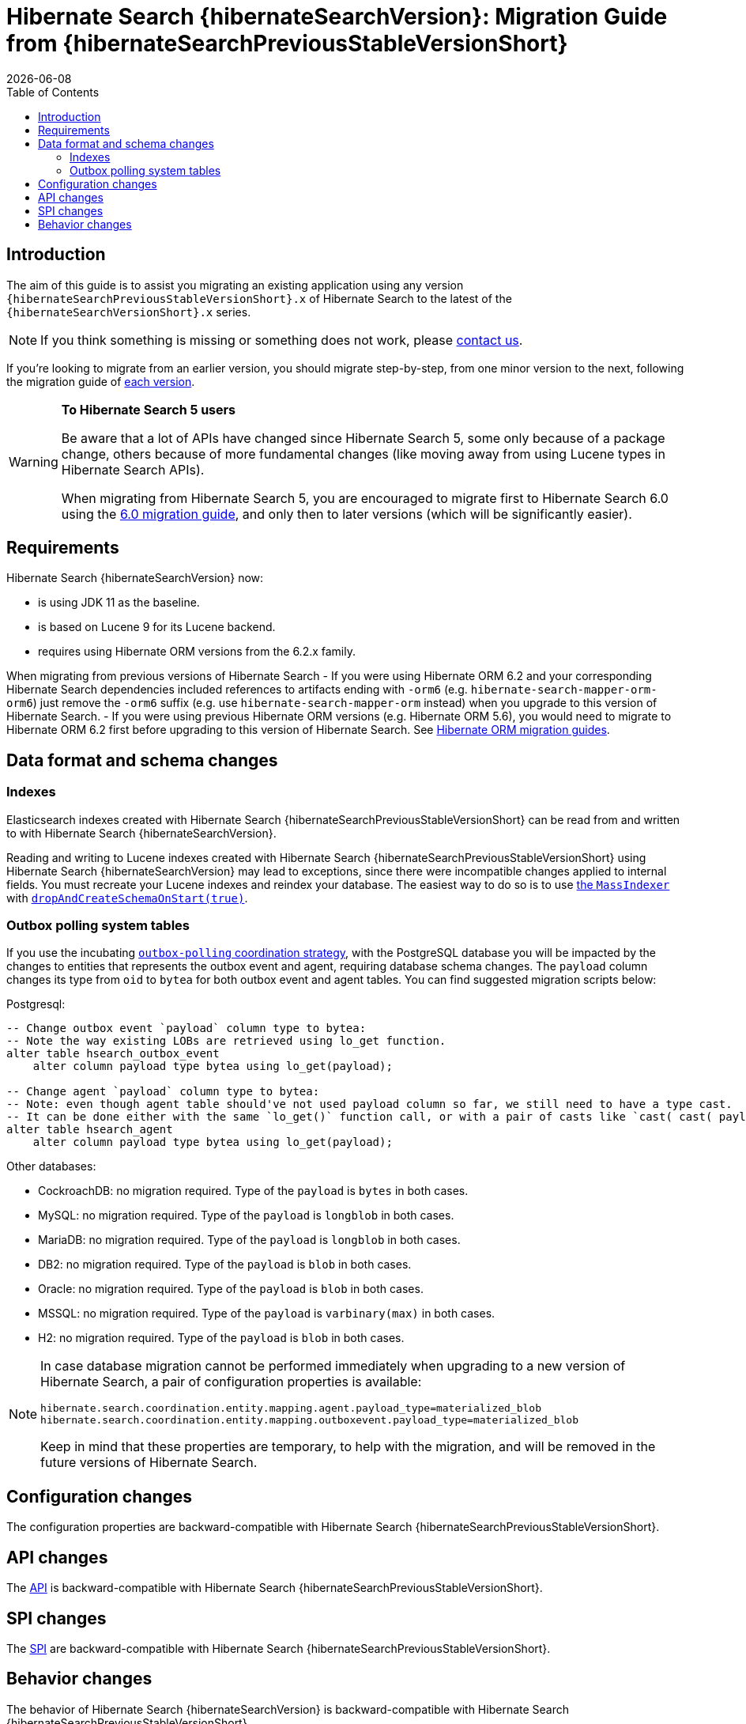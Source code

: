 = Hibernate Search {hibernateSearchVersion}: Migration Guide from {hibernateSearchPreviousStableVersionShort}
:doctype: book
:revdate: {docdate}
:sectanchors:
:anchor:
:toc: left
:toclevels: 4
:docinfodir: {docinfodir}
:docinfo: shared,private
:title-logo-image: image:hibernate_logo_a.png[align=left,pdfwidth=33%]

[[introduction]]
== [[_introduction]] Introduction

The aim of this guide is to assist you migrating
an existing application using any version `{hibernateSearchPreviousStableVersionShort}.x` of Hibernate Search
to the latest of the `{hibernateSearchVersionShort}.x` series.

NOTE: If you think something is missing or something does not work, please link:https://hibernate.org/community[contact us].

If you're looking to migrate from an earlier version,
you should migrate step-by-step, from one minor version to the next,
following the migration guide of link:https://hibernate.org/search/documentation/migrate/[each version].

[WARNING]
====
**To Hibernate Search 5 users**

Be aware that a lot of APIs have changed since Hibernate Search 5, some only because of a package change,
others because of more fundamental changes
(like moving away from using Lucene types in Hibernate Search APIs).

When migrating from Hibernate Search 5, you are encouraged to migrate first to Hibernate Search 6.0
using the https://docs.jboss.org/hibernate/search/6.0/migration/html_single/[6.0 migration guide],
and only then to later versions (which will be significantly easier).
====

[[requirements]]
== Requirements

Hibernate Search {hibernateSearchVersion} now:

- is using JDK 11 as the baseline.
- is based on Lucene 9 for its Lucene backend.
- requires using Hibernate ORM versions from the 6.2.x family.

When migrating from previous versions of Hibernate Search
- If you were using Hibernate ORM 6.2 and your corresponding Hibernate Search dependencies included references
to artifacts ending with `-orm6` (e.g. `hibernate-search-mapper-orm-orm6`) just remove the `-orm6` suffix
(e.g. use `hibernate-search-mapper-orm` instead) when you upgrade to this version of Hibernate Search.
- If you were using previous Hibernate ORM versions (e.g. Hibernate ORM 5.6), you would need to migrate to Hibernate ORM 6.2 first
before upgrading to this version of Hibernate Search.
See https://github.com/hibernate/hibernate-orm/wiki/Migration-Guides/[Hibernate ORM migration guides].

[[data-format]]
== Data format and schema changes

[[indexes]]
=== Indexes

Elasticsearch indexes created with Hibernate Search {hibernateSearchPreviousStableVersionShort}
can be read from and written to with Hibernate Search {hibernateSearchVersion}.

Reading and writing to Lucene indexes created with Hibernate Search {hibernateSearchPreviousStableVersionShort}
using Hibernate Search {hibernateSearchVersion} may lead to exceptions, since there were incompatible changes applied to internal fields.
You must recreate your Lucene indexes and reindex your database. The easiest way to do so is to use link:{hibernateSearchDocUrl}#indexing-massindexer[the `MassIndexer`] with link:{hibernateSearchDocUrl}#indexing-massindexer-parameters-drop-and-create-schema[`dropAndCreateSchemaOnStart(true)`].

[[outboxpolling]]
=== Outbox polling system tables

If you use the incubating link:{hibernateSearchDocUrl}#coordination-outbox-polling[`outbox-polling` coordination strategy],
with the PostgreSQL database you will be impacted by the changes to entities that represents the outbox event and agent,
requiring database schema changes.
The `payload` column changes its type from `oid` to `bytea` for both outbox event and agent tables.
You can find suggested migration scripts below:

.Postgresql:
[,sql]
----
-- Change outbox event `payload` column type to bytea:
-- Note the way existing LOBs are retrieved using lo_get function.
alter table hsearch_outbox_event
    alter column payload type bytea using lo_get(payload);

-- Change agent `payload` column type to bytea:
-- Note: even though agent table should've not used payload column so far, we still need to have a type cast.
-- It can be done either with the same `lo_get()` function call, or with a pair of casts like `cast( cast( payload as text ) as bytea )`:
alter table hsearch_agent
    alter column payload type bytea using lo_get(payload);
----
Other databases:

* CockroachDB: no migration required. Type of the `payload` is `bytes` in both cases.
* MySQL: no migration required. Type of the `payload` is `longblob` in both cases.
* MariaDB: no migration required. Type of the `payload` is `longblob` in both cases.
* DB2: no migration required. Type of the `payload` is `blob` in both cases.
* Oracle: no migration required. Type of the `payload` is `blob` in both cases.
* MSSQL: no migration required. Type of the `payload` is `varbinary(max)` in both cases.
* H2: no migration required. Type of the `payload` is `blob` in both cases.

[NOTE]
====
In case database migration cannot be performed immediately when upgrading to a new version of Hibernate Search,
a pair of configuration properties is available:
[source]
----
hibernate.search.coordination.entity.mapping.agent.payload_type=materialized_blob
hibernate.search.coordination.entity.mapping.outboxevent.payload_type=materialized_blob
----
Keep in mind that these properties are temporary, to help with the migration,
and will be removed in the future versions of Hibernate Search.
====

[[configuration]]
== Configuration changes

The configuration properties are backward-compatible with Hibernate Search {hibernateSearchPreviousStableVersionShort}.

[[api]]
== API changes

The https://hibernate.org/community/compatibility-policy/#code-categorization[API]
is backward-compatible with Hibernate Search {hibernateSearchPreviousStableVersionShort}.

[[spi]]
== SPI changes

The https://hibernate.org/community/compatibility-policy/#code-categorization[SPI]
are backward-compatible with Hibernate Search {hibernateSearchPreviousStableVersionShort}.

[[behavior]]
== Behavior changes

The behavior of Hibernate Search {hibernateSearchVersion}
is backward-compatible with Hibernate Search {hibernateSearchPreviousStableVersionShort}.
